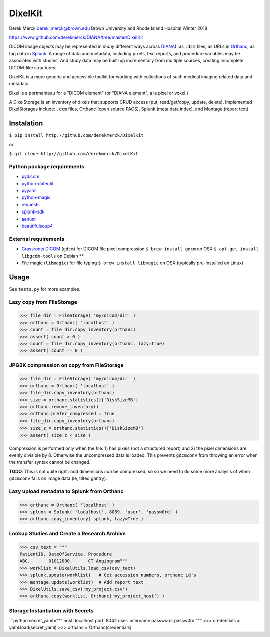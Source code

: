 DixelKit
========

Derek Merck derek_merck@brown.edu Brown University and Rhode Island
Hospital Winter 2018

https://www.github.com/derekmerck/DIANA/tree/master/DixelKit

DICOM image objects may be represented in *many* different ways across
`DIANA <https//www.github.com/derekmerck/DIANA>`__): as ``.dcm`` files,
as URLs in `Orthanc <http://www.orthanc-server.com>`__, as tag data in
`Splunk <http://www.splunk.com>`__. A range of data and metadata,
including pixels, text reports, and procedure variables may be
associated with studies. And study data may be built-up incrementally
from multiple sources, creating incomplete DICOM-like structures.

DixelKit is a more generic and accessible toolkit for working with
collections of such medical imaging related data and metadata.

Dixel is a portmanteau for a "DICOM element" (or "DIANA element", a la
pixel or voxel.)

A DixelStorage is an inventory of dixels that supports CRUD access (put,
read/get/copy, update, delete). Implemented DixelStorages include:
``.dcm`` files, Orthanc (open source PACS), Splunk (meta data index),
and Montage (report text)

Instalation
-----------

``$ pip install http://github.com/derekmerck/DixelKit``

or

``$ git clone http://github.com/derekmerck/DixelKit``

Python package requirements
~~~~~~~~~~~~~~~~~~~~~~~~~~~

-  `pydicom <http://pydicom.readthedocs.io/en/stable/getting_started.html>`__
-  `python-dateutil <https://dateutil.readthedocs.io/en/stable/>`__
-  `pyyaml <https://pyyaml.org>`__
-  `python-magic <https://github.com/ahupp/python-magic>`__
-  `requests <http://docs.python-requests.org/en/master/>`__
-  `splunk-sdk <http://dev.splunk.com/python>`__
-  `aenum <https://bitbucket.org/stoneleaf/aenum>`__
-  `beautifulsoup4 <https://www.crummy.com/software/BeautifulSoup/bs4/doc/>`__

External requirements
~~~~~~~~~~~~~~~~~~~~~

-  `Grassroots
   DICOM <http://gdcm.sourceforge.net/wiki/index.php/Main_Page>`__
   (``gdcm``) for DICOM file pixel compression
   ``$ brew install gdcm`` on OSX
   ``$ apt-get install libgcdm-tools`` on Debian \*\*
-  File magic (``libmagic``) for file typing
   ``$ brew install libmagic`` on OSX (typically pre-installed on Linux)

Usage
-----

See ``tests.py`` for more examples.

Lazy copy from FileStorage
~~~~~~~~~~~~~~~~~~~~~~~~~~

.. code:: python

    >>> file_dir = FileStorage( 'my/dicom/dir' )
    >>> orthanc = Orthanc( 'localhost' )
    >>> count = file_dir.copy_inventory(orthanc)
    >>> assert( count > 0 )
    >>> count = file_dir.copy_inventory(orthanc, lazy=True)
    >>> assert( count == 0 )

JPG2K compression on copy from FileStorage
~~~~~~~~~~~~~~~~~~~~~~~~~~~~~~~~~~~~~~~~~~

.. code:: python

    >>> file_dir = FileStorage( 'my/dicom/dir' )
    >>> orthanc = Orthanc( 'localhost' )
    >>> file_dir.copy_inventory(orthanc)
    >>> size = orthanc.statistics()['DiskSizeMB']
    >>> orthanc.remove_inventory()
    >>> orthanc.prefer_compressed = True
    >>> file_dir.copy_inventory(orthanc)
    >>> size_z = orthanc.statistics()['DiskSizeMB']
    >>> assert( size_z < size )

Compression is performed only when the file: 1) has pixels (not a
structured report) and 2) the pixel dimensions are evenly divisible by
8. Otherwise the uncompressed data is loaded. This prevents ``gdcmconv``
from throwing an error when the transfer syntax cannot be changed.

**TODO**: This is not quite right: odd dimensions *can* be compressed,
so so we need to do some more analysis of when ``gdcmconv`` fails on
image data (ie, tilted gantry).

Lazy upload metadata to Splunk from Orthanc
~~~~~~~~~~~~~~~~~~~~~~~~~~~~~~~~~~~~~~~~~~~

.. code:: python

    >>> orthanc = Orthanc( 'localhost' )
    >>> splunk = Splunk( 'localhost', 8089, 'user', 'passw0rd' )
    >>> orthanc.copy_inventory( splunk, lazy=True )

Lookup Studies and Create a Research Archive
~~~~~~~~~~~~~~~~~~~~~~~~~~~~~~~~~~~~~~~~~~~~

.. code:: python

    >>> csv_text = """
    PatientID, DateOfService, Procedure
    ABC,       01012000,      CT Angiogram"""
    >>> worklist = DixelUtils.load_csv(csv_text)
    >>> splunk.update(worklist)   # Get accession numbers, orthanc id's
    >>> montage.update(worklist)  # Add report text
    >>> DixelUtils.save_csv('my_project.csv')
    >>> orthanc.copy(worklist, Orthanc('my_project_host') )

Storage Instantiation with Secrets
~~~~~~~~~~~~~~~~~~~~~~~~~~~~~~~~~~

\`\`\`python secret\_yaml=""" host: localhost port: 8042 user: username
password: passw0rd """ >>> credentials = yaml.load(secret\_yaml) >>>
orthanc = Orthanc(credentials)
